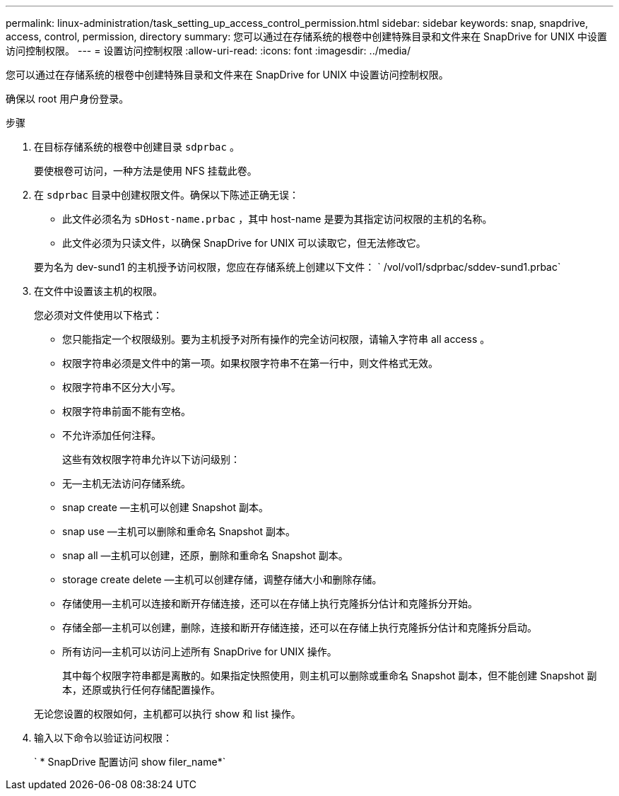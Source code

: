 ---
permalink: linux-administration/task_setting_up_access_control_permission.html 
sidebar: sidebar 
keywords: snap, snapdrive, access, control, permission, directory 
summary: 您可以通过在存储系统的根卷中创建特殊目录和文件来在 SnapDrive for UNIX 中设置访问控制权限。 
---
= 设置访问控制权限
:allow-uri-read: 
:icons: font
:imagesdir: ../media/


[role="lead"]
您可以通过在存储系统的根卷中创建特殊目录和文件来在 SnapDrive for UNIX 中设置访问控制权限。

确保以 root 用户身份登录。

.步骤
. 在目标存储系统的根卷中创建目录 `sdprbac` 。
+
要使根卷可访问，一种方法是使用 NFS 挂载此卷。

. 在 `sdprbac` 目录中创建权限文件。确保以下陈述正确无误：
+
** 此文件必须名为 `sDHost-name.prbac` ，其中 host-name 是要为其指定访问权限的主机的名称。
** 此文件必须为只读文件，以确保 SnapDrive for UNIX 可以读取它，但无法修改它。


+
要为名为 dev-sund1 的主机授予访问权限，您应在存储系统上创建以下文件： ` /vol/vol1/sdprbac/sddev-sund1.prbac`

. 在文件中设置该主机的权限。
+
您必须对文件使用以下格式：

+
** 您只能指定一个权限级别。要为主机授予对所有操作的完全访问权限，请输入字符串 all access 。
** 权限字符串必须是文件中的第一项。如果权限字符串不在第一行中，则文件格式无效。
** 权限字符串不区分大小写。
** 权限字符串前面不能有空格。
** 不允许添加任何注释。
+
这些有效权限字符串允许以下访问级别：

** 无—主机无法访问存储系统。
** snap create —主机可以创建 Snapshot 副本。
** snap use —主机可以删除和重命名 Snapshot 副本。
** snap all —主机可以创建，还原，删除和重命名 Snapshot 副本。
** storage create delete —主机可以创建存储，调整存储大小和删除存储。
** 存储使用—主机可以连接和断开存储连接，还可以在存储上执行克隆拆分估计和克隆拆分开始。
** 存储全部—主机可以创建，删除，连接和断开存储连接，还可以在存储上执行克隆拆分估计和克隆拆分启动。
** 所有访问—主机可以访问上述所有 SnapDrive for UNIX 操作。
+
其中每个权限字符串都是离散的。如果指定快照使用，则主机可以删除或重命名 Snapshot 副本，但不能创建 Snapshot 副本，还原或执行任何存储配置操作。



+
无论您设置的权限如何，主机都可以执行 show 和 list 操作。

. 输入以下命令以验证访问权限：
+
` * SnapDrive 配置访问 show filer_name*`


